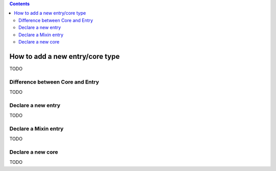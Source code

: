 .. This file is a part of the AnyBlok project
..
..    Copyright (C) 2015 Jean-Sebastien SUZANNE <jssuzanne@anybox.fr>
..
.. This Source Code Form is subject to the terms of the Mozilla Public License,
.. v. 2.0. If a copy of the MPL was not distributed with this file,You can
.. obtain one at http://mozilla.org/MPL/2.0/.

.. contents::

How to add a new entry/core type
================================

TODO

Difference between Core and Entry
---------------------------------

TODO

Declare a new entry
-------------------

TODO

Declare a Mixin entry
---------------------

TODO

Declare a new core
------------------

TODO
